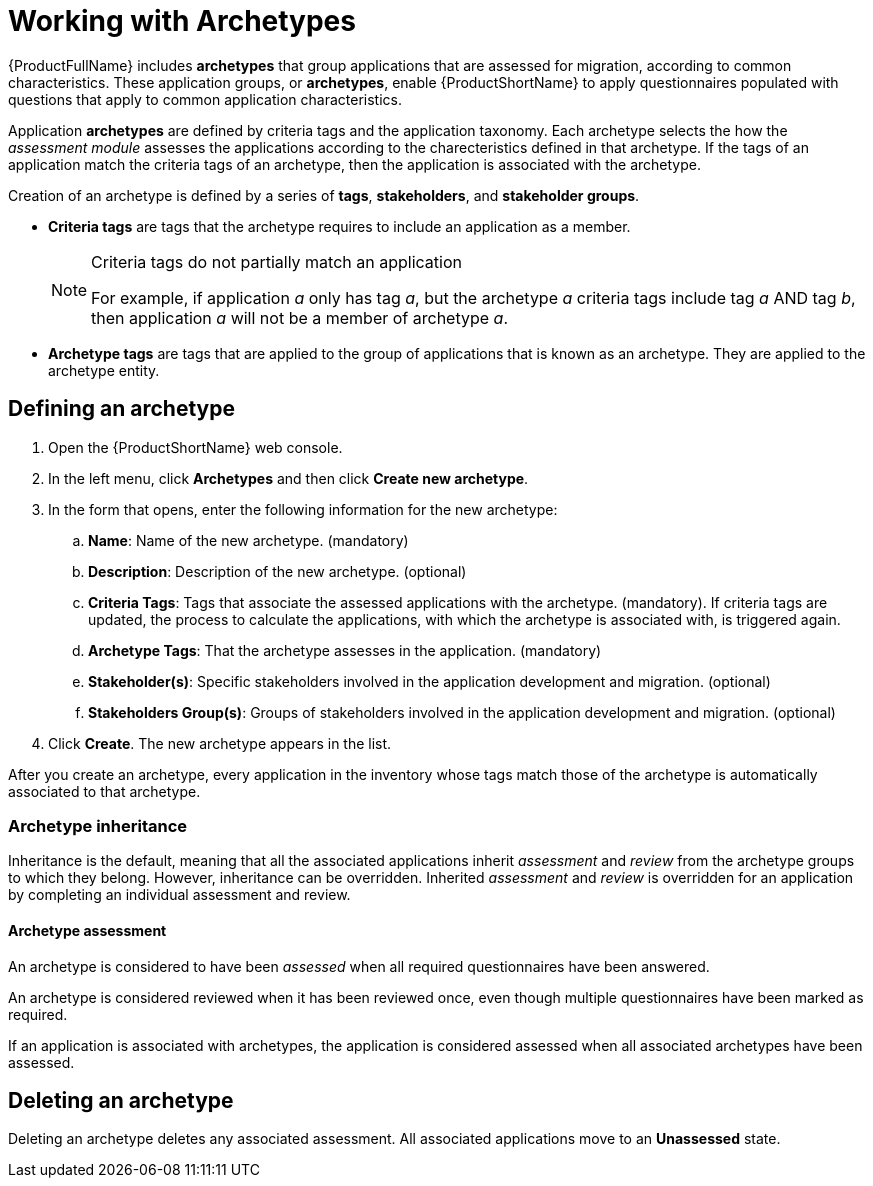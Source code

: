 // Module included in the following assemblies:
//
// * docs/web-console-guide/master.adoc
// * topics/mta-assessment-module.adoc

:_content-type: CONCEPT
[id="mta-archetypes_{context}"]
= Working with Archetypes

{ProductFullName} includes *archetypes* that group applications that are assessed for migration, according to common characteristics. These application groups, or *archetypes*, enable {ProductShortName} to apply questionnaires populated with questions that apply to common application characteristics.

Application *archetypes* are defined by criteria tags and the application taxonomy. Each archetype selects the how the _assessment module_ assesses the applications according to the charecteristics defined in that archetype. If the tags of an application match the criteria tags of an archetype, then the application is associated with the archetype.

Creation of an archetype is defined by a series of *tags*, *stakeholders*, and *stakeholder groups*.

* *Criteria tags* are tags that the archetype requires to include an application as a member.
+
[NOTE]
.Criteria tags do not partially match an application
====
For example, if application _a_ only has tag _a_, but the archetype _a_ criteria tags include tag _a_ AND tag _b_, then application _a_ will not be a member of archetype _a_.
====
* *Archetype tags* are tags that are applied to the group of applications that is known as an archetype. They are applied to the archetype entity.


[id="mta-define-archetype_{context}"]
== Defining an archetype

. Open the {ProductShortName} web console.
. In the left menu, click *Archetypes* and then click *Create new archetype*.
. In the form that opens, enter the following information for the new archetype:

.. *Name*: Name of the new archetype. (mandatory)
.. *Description*: Description of the new archetype. (optional)
.. *Criteria Tags*: Tags that associate the assessed applications with the archetype. (mandatory). If criteria tags are updated, the process to calculate the applications, with which the archetype is associated with, is triggered again.
.. *Archetype Tags*: That the archetype assesses in the application. (mandatory)
.. *Stakeholder(s)*: Specific stakeholders involved in the application development and migration. (optional)
.. *Stakeholders Group(s)*: Groups of stakeholders involved in the application development and migration. (optional)

. Click *Create*. The new archetype appears in the list.

After you create an archetype, every application in the inventory whose tags match those of the archetype is automatically associated to that archetype.

[id="mta-inheritance-archetype_{context}"]
=== Archetype inheritance

Inheritance is the default, meaning that all the associated applications inherit _assessment_ and _review_ from the archetype groups to which they belong. However, inheritance can be overridden. Inherited _assessment_ and _review_ is overridden for an application by completing an individual assessment and review.

[id="mta-assessment-archetype_{context}"]
==== Archetype assessment

An archetype is considered to have been _assessed_ when all required questionnaires have been answered.

An archetype is considered reviewed when it has been reviewed once, even though multiple questionnaires have been marked as required.

If an application is associated with archetypes, the application is considered assessed when all associated archetypes have been assessed.


[id="mta-deleting-archetype_{context}"]
== Deleting an archetype

Deleting an archetype deletes any associated assessment. All associated applications move to an *Unassessed* state.
